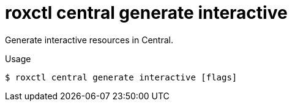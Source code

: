 // Module included in the following assemblies:
//
// * command-reference/roxctl-central.adoc

:_mod-docs-content-type: REFERENCE
[id="roxctl-central-generate-interactive_{context}"]
= roxctl central generate interactive

Generate interactive resources in Central.

.Usage
[source,terminal]
----
$ roxctl central generate interactive [flags]
----